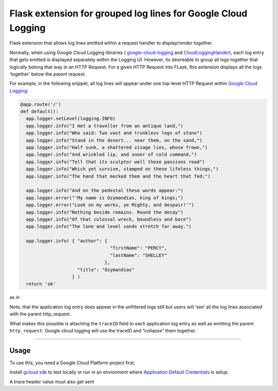 Flask extension for grouped log lines for Google Cloud Logging
==============================================================

Flask extension that allows log lines emitted within a request handler
to display/render together.

Normally, when using Google Cloud Logging libraries (
`google-cloud-logging`_ and `CloudLoggingHander`_), each log entry that
gets emitted is displayed separately within the Logging UI. However, its
desireable to group all logs together that logically belong that way in
an HTTP Request. For a given HTTP Request into FLask, this extension
displays all the logs ‘together’ below the parent request.

For example, in the following snippet, all log lines will appear under
one top-level HTTP Request within `Google Cloud Logging`_:

.. code:: python

   @app.route('/')
   def default():
     app.logger.setLevel(logging.INFO)
     app.logger.info("I met a traveller from an antique land,")
     app.logger.info("Who said: Two vast and trunkless legs of stone")
     app.logger.info("Stand in the desert... near them, on the sand,")
     app.logger.info("Half sunk, a shattered visage lies, whose frown,")
     app.logger.info("And wrinkled lip, and sneer of cold command,")
     app.logger.info("Tell that its sculptor well those passions read")
     app.logger.info("Which yet survive, stamped on these lifeless things,")
     app.logger.info("The hand that mocked them and the heart that fed;")

     app.logger.info("And on the pedestal these words appear:")
     app.logger.error("'My name is Ozymandias, king of kings;")
     app.logger.error("Look on my works, ye Mighty, and despair!'")
     app.logger.info("Nothing beside remains. Round the decay")
     app.logger.info("Of that colossal wreck, boundless and bare")
     app.logger.info("The lone and level sands stretch far away.")

     app.logger.info( { "author": {
                                    "firstName": "PERCY",
                                    "lastName": "SHELLEY"
                                  },
                        "title": "Ozymandias"
                      } )
     return 'ok'

as in

.. image:: log_entry.png
   :target: https://raw.githubusercontent.com/salrashid123/flask-gcp-log-groups/master/images/log_entry.png

Note, that the application log entry does appear in the unfiltered logs
still but users will ‘see’ all the log lines associated with the parent
http_request.

What makes this possible is attaching the ``traceID`` field to each
application log entry as well as emitting the parent ``http_request``.
Google cloud logging will use the traceID and “collapse” them together.

--------------

Usage
-----

To use this, you need a Google Cloud Platform project first.

Install `gcloud sdk`_ to test locally or run in an envionment where
`Application Default Credentials`_ is setup.

A trace header value must also get sent

.. _google-cloud-logging: https://pypi.org/project/google-cloud-logging/
.. _CloudLoggingHander: https://googlecloudplatform.github.io/google-cloud-python/latest/logging/handlers.html
.. _Google Cloud Logging: https://cloud.google.com/logging/
.. _gcloud sdk: https://cloud.google.com/sdk/docs/quickstarts
.. _Application Default Credentials: https://cloud.google.com/docs/authentication/production#obtaining_credentials_on_compute_engine_kubernetes_engine_app_engine_flexible_environment_and_cloud_functions

.. |images/log_entry.png| image:: images/log_entry.png